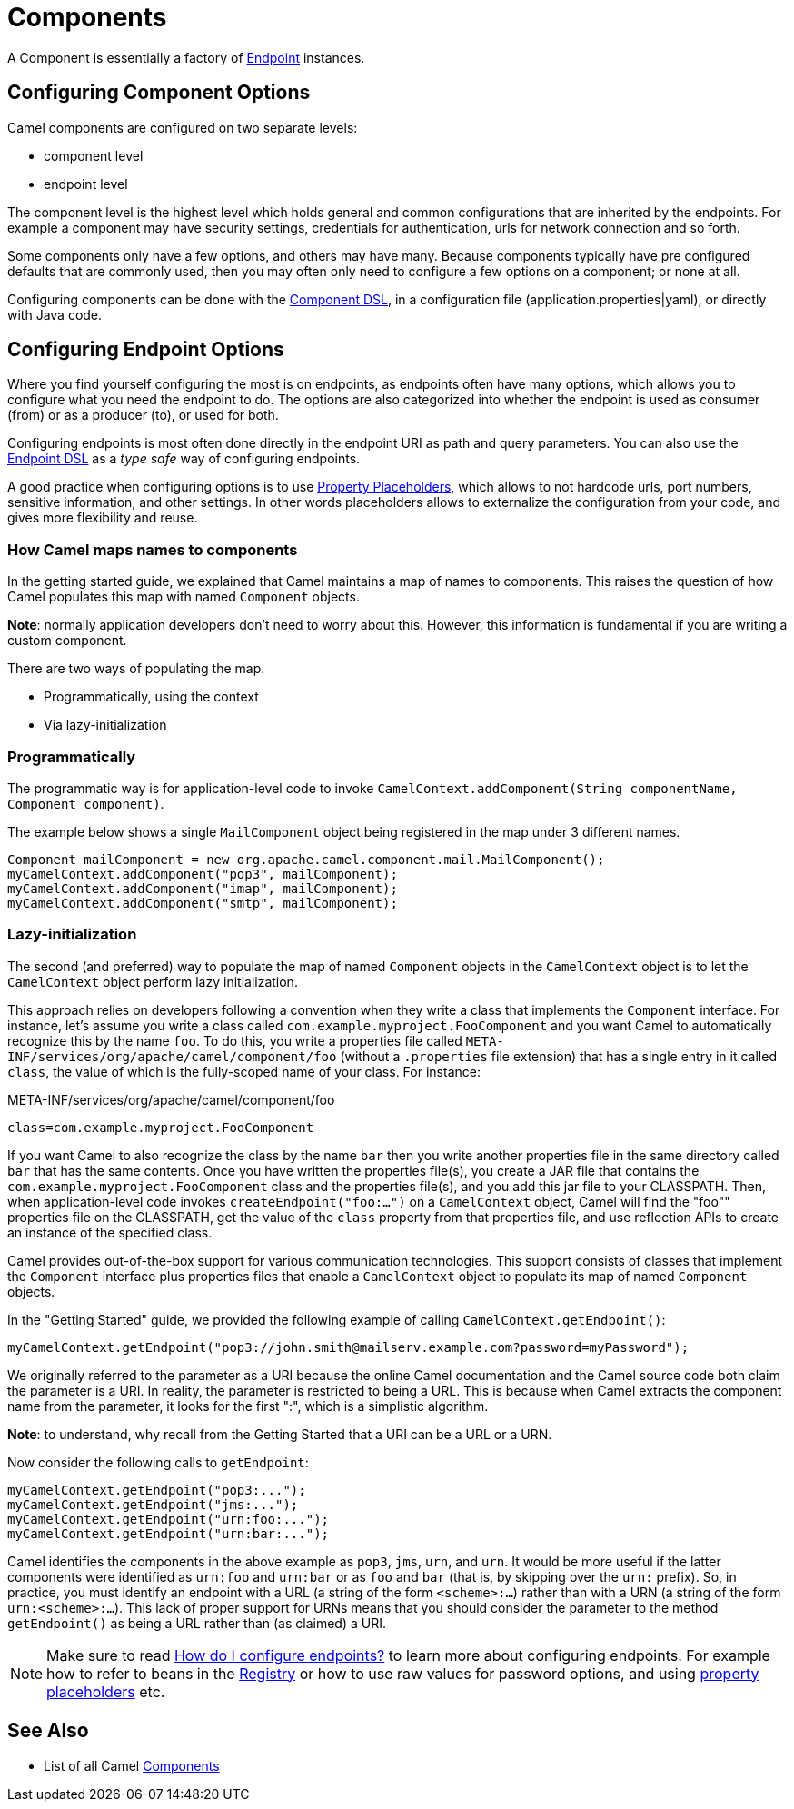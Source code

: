 = Components

A Component is essentially a factory of xref:endpoint.adoc[Endpoint] instances.

== Configuring Component Options

Camel components are configured on two separate levels:

- component level
- endpoint level

The component level is the highest level which holds general and common configurations that are inherited by the endpoints.
For example a component may have security settings, credentials for authentication, urls for network connection and so forth.

Some components only have a few options, and others may have many. Because components typically have pre configured defaults
that are commonly used, then you may often only need to configure a few options on a component; or none at all.

Configuring components can be done with the xref:component-dsl.adoc[Component DSL],
in a configuration file (application.properties|yaml), or directly with Java code.

== Configuring Endpoint Options

Where you find yourself configuring the most is on endpoints, as endpoints often have many options, which allows you to
configure what you need the endpoint to do. The options are also categorized into whether the endpoint is used as consumer (from)
or as a producer (to), or used for both.

Configuring endpoints is most often done directly in the endpoint URI as path and query parameters. You can also use
the xref:Endpoint-dsl.adoc[Endpoint DSL] as a _type safe_ way of configuring endpoints.

A good practice when configuring options is to use xref:using-propertyplaceholder.adoc[Property Placeholders],
which allows to not hardcode urls, port numbers, sensitive information, and other settings.
In other words placeholders allows to externalize the configuration from your code, and gives more flexibility and reuse.

=== How Camel maps names to components

In the getting started guide, we explained that Camel maintains a map of names to components. This raises the question of how Camel populates this map with named `Component` objects.

*Note*: normally application developers don't need to worry about this. However, this information is fundamental if you are writing a custom component.

There are two ways of populating the map.

* Programmatically, using the context
* Via lazy-initialization

=== Programmatically

The programmatic way is for application-level code to invoke `CamelContext.addComponent(String componentName, Component component)`.

The example below shows a single `MailComponent` object being registered in the map under 3 different names.

[source,java]
----
Component mailComponent = new org.apache.camel.component.mail.MailComponent();
myCamelContext.addComponent("pop3", mailComponent);
myCamelContext.addComponent("imap", mailComponent);
myCamelContext.addComponent("smtp", mailComponent);
----

=== Lazy-initialization

The second (and preferred) way to populate the map of named `Component` objects in the `CamelContext` object is to let the `CamelContext` object perform lazy initialization.

This approach relies on developers following a convention when they write a class that implements the `Component` interface. For instance, let's assume you write a class called `com.example.myproject.FooComponent` and you want Camel to automatically recognize this by the name `foo`. To do this, you write a properties file called `META-INF/services/org/apache/camel/component/foo` (without a `.properties` file extension) that has a single entry in it called `class`, the value of which is the fully-scoped name of your class. For instance:

.META-INF/services/org/apache/camel/component/foo
[source]
----
class=com.example.myproject.FooComponent
----

If you want Camel to also recognize the class by the name `bar` then you write another properties file in the same directory called `bar` that has the same contents. Once you have written the properties file(s), you create a JAR file that contains the `com.example.myproject.FooComponent` class and the properties file(s), and you add this jar file to your CLASSPATH. Then, when application-level code invokes `createEndpoint("foo:...")` on a `CamelContext` object, Camel will find the "foo"" properties file on the CLASSPATH, get the value of the `class` property from that properties file, and use reflection APIs to create an instance of the specified class.

Camel provides out-of-the-box support for various communication technologies. This support consists of classes that implement the `Component` interface plus properties files that enable a `CamelContext` object to populate its map of named `Component`
objects.

In the "Getting Started" guide, we provided the following example of calling `CamelContext.getEndpoint()`:

[source,java]
----
myCamelContext.getEndpoint("pop3://john.smith@mailserv.example.com?password=myPassword");
----

We originally referred to the parameter as a URI because the online Camel documentation and the Camel source code both claim the parameter is a URI. In reality, the parameter is restricted to being a URL. This is because when Camel extracts the component name from the parameter, it looks for the first ":", which is a simplistic algorithm.

*Note*: to understand, why recall from the Getting Started that a URI can be a URL or a URN.

Now consider the following calls to `getEndpoint`:

[source,java]
----
myCamelContext.getEndpoint("pop3:...");
myCamelContext.getEndpoint("jms:...");
myCamelContext.getEndpoint("urn:foo:...");
myCamelContext.getEndpoint("urn:bar:...");
----

Camel identifies the components in the above example as `pop3`, `jms`, `urn`, and `urn`. It would be more useful if the latter components were identified as `urn:foo` and `urn:bar` or as `foo` and `bar` (that is, by skipping over the `urn:` prefix). So, in practice, you must identify an endpoint with a URL (a string of the form `<scheme>:...`) rather than with a URN (a string of the form `urn:<scheme>:...`). This lack of proper support for URNs means that you should consider the parameter to the method `getEndpoint()` as being a URL rather than (as claimed) a URI.

[NOTE]
====
Make sure to read xref:faq:how-do-i-configure-endpoints.adoc[How do I configure endpoints?]
to learn more about configuring endpoints. For
example how to refer to beans in the xref:registry.adoc[Registry] or how
to use raw values for password options, and using
xref:using-propertyplaceholder.adoc[property placeholders] etc.
====

== See Also

- List of all Camel xref:components::index.adoc[Components]
